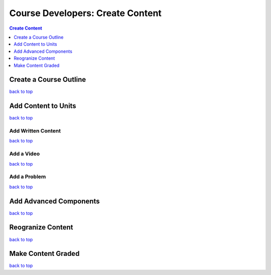 .. top:

Course Developers: Create Content
====================================


.. contents:: Create Content
 :local:
 :depth: 1

Create a Course Outline
*************************

`back to top <#top>`_



Add Content to Units
*********************

`back to top <#top>`_



Add Written Content
+++++++++++++++++++


`back to top <#top>`_


Add a Video
+++++++++++++


`back to top <#top>`_


Add a Problem
++++++++++++++

`back to top <#top>`_


Add Advanced Components
************************


`back to top <#top>`_


Reogranize Content
******************


`back to top <#top>`_


Make Content Graded
********************


`back to top <#top>`_